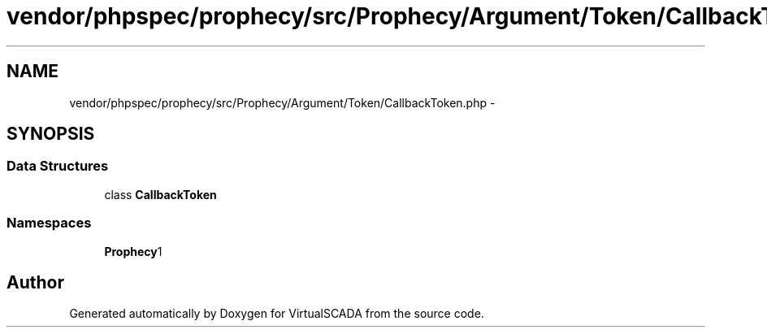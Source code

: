 .TH "vendor/phpspec/prophecy/src/Prophecy/Argument/Token/CallbackToken.php" 3 "Tue Apr 14 2015" "Version 1.0" "VirtualSCADA" \" -*- nroff -*-
.ad l
.nh
.SH NAME
vendor/phpspec/prophecy/src/Prophecy/Argument/Token/CallbackToken.php \- 
.SH SYNOPSIS
.br
.PP
.SS "Data Structures"

.in +1c
.ti -1c
.RI "class \fBCallbackToken\fP"
.br
.in -1c
.SS "Namespaces"

.in +1c
.ti -1c
.RI " \fBProphecy\\Argument\\Token\fP"
.br
.in -1c
.SH "Author"
.PP 
Generated automatically by Doxygen for VirtualSCADA from the source code\&.
